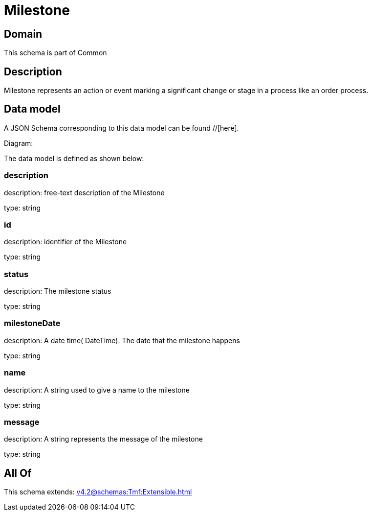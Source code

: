 = Milestone

[#domain]
== Domain

This schema is part of Common

[#description]
== Description
Milestone represents an action or event marking a significant change or stage in a process like an order process.


[#data_model]
== Data model

A JSON Schema corresponding to this data model can be found //[here].

Diagram:


The data model is defined as shown below:


=== description
description: free-text description of the Milestone

type: string


=== id
description: identifier of the Milestone

type: string


=== status
description: The milestone status

type: string


=== milestoneDate
description: A date time( DateTime). The date that the milestone happens

type: string


=== name
description: A string used to give a name to the milestone

type: string


=== message
description: A string represents the message of the milestone

type: string


[#all_of]
== All Of

This schema extends: xref:v4.2@schemas:Tmf:Extensible.adoc[]
